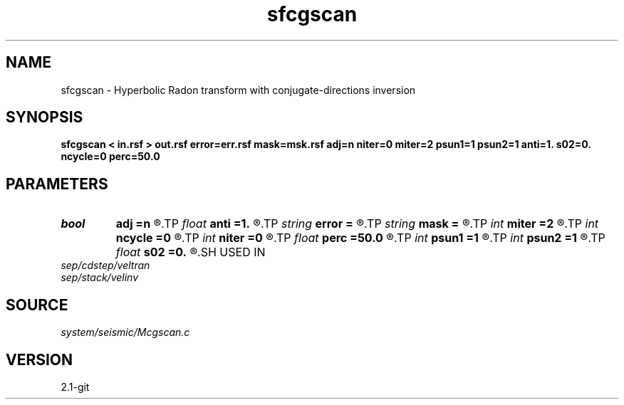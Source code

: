 .TH sfcgscan 1  "APRIL 2019" Madagascar "Madagascar Manuals"
.SH NAME
sfcgscan \- Hyperbolic Radon transform with conjugate-directions inversion 
.SH SYNOPSIS
.B sfcgscan < in.rsf > out.rsf error=err.rsf mask=msk.rsf adj=n niter=0 miter=2 psun1=1 psun2=1 anti=1. s02=0. ncycle=0 perc=50.0
.SH PARAMETERS
.PD 0
.TP
.I bool   
.B adj
.B =n
.R  [y/n]	adjoint flag
.TP
.I float  
.B anti
.B =1.
.R  	antialiasing
.TP
.I string 
.B error
.B =
.R  	auxiliary output file name
.TP
.I string 
.B mask
.B =
.R  	auxiliary input file name
.TP
.I int    
.B miter
.B =2
.R  	conjugate-direction memory
.TP
.I int    
.B ncycle
.B =0
.R  	number of sharpening cycles
.TP
.I int    
.B niter
.B =0
.R  	number of iterations
.TP
.I float  
.B perc
.B =50.0
.R  	percentage for sharpening
.TP
.I int    
.B psun1
.B =1
.R  	amplitude type for adjoint
.TP
.I int    
.B psun2
.B =1
.R  	amplitude type for forward
.TP
.I float  
.B s02
.B =0.
.R  	reference slowness squared (for antialiasing)
.SH USED IN
.TP
.I sep/cdstep/veltran
.TP
.I sep/stack/velinv
.SH SOURCE
.I system/seismic/Mcgscan.c
.SH VERSION
2.1-git
